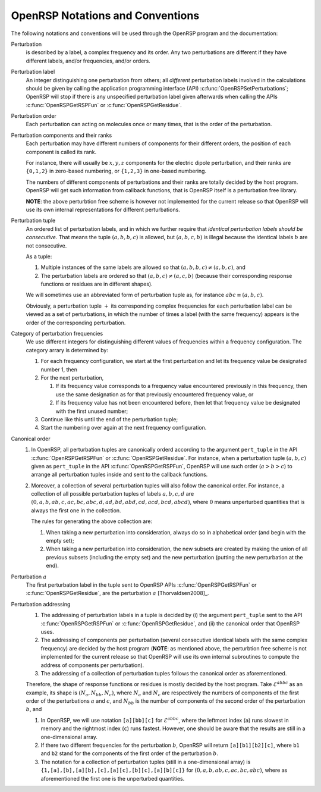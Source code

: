 .. _subsection_notations_and_conventions:

OpenRSP Notations and Conventions
---------------------------------

The following notations and conventions will be used through the OpenRSP
program and the documentation:

Perturbation
  is described by a label, a complex frequency and its order. Any two
  perturbations are different if they have different labels, and/or
  frequencies, and/or orders.

Perturbation label
  An integer distinguishing one perturbation from others; all *different*
  perturbation labels involved in the calculations should be given by calling
  the application programming interface (API)
  :c:func:`OpenRSPSetPerturbations`; OpenRSP will stop if there is any
  unspecified perturbation label given afterwards when calling the APIs
  :c:func:`OpenRSPGetRSPFun` or :c:func:`OpenRSPGetResidue`.

Perturbation order
  Each perturbation can acting on molecules once or many times, that is the
  order of the perturbation.

Perturbation components and their ranks
  Each perturbation may have different numbers of components for their
  different orders, the position of each component is called its rank.

  For instance, there will usually be :math:`x,y,z` components for the electric
  dipole perturbation, and their ranks are ``{0,1,2}`` in zero-based numbering,
  or ``{1,2,3}`` in one-based numbering.

  The numbers of different components of perturbations and their ranks are
  totally decided by the host program. OpenRSP will get such information from
  callback functions, that is OpenRSP itself is a perturbation free library.

  **NOTE**: the above perturbtion free scheme is however not implemented for
  the current release so that OpenRSP will use its own internal representations
  for different perturbations.

Perturbation tuple
  An ordered list of perturbation labels, and in which we further require that
  *identical perturbation labels should be consecutive*. That means the tuple
  :math:`(a,b,b,c)` is allowed, but :math:`(a,b,c,b)` is illegal because the
  identical labels :math:`b` are not consecutive.

  As a tuple:

  #. Multiple instances of the same labels are allowed so that
     :math:`(a,b,b,c)\ne(a,b,c)`, and
  #. The perturbation labels are ordered so that :math:`(a,b,c)\ne(a,c,b)`
     (because their corresponding response functions or residues are in
     different shapes).

  We will sometimes use an abbreviated form of perturbation tuple as, for
  instance :math:`abc\equiv(a,b,c)`.

  Obviously, a perturbation tuple :math:`+` its corresponding complex
  frequencies for each perturbation label can be viewed as a set of
  perturbations, in which the number of times a label (with the same frequency)
  appears is the order of the corresponding perturbation.

Category of perturbation frequencies
  We use different integers for distinguishing different values of frequencies
  within a frequency configuration. The category arrary is determined by:

  #. For each frequency configuration, we start at the first perturbation and
     let its frequency value be designated number 1, then
  #. For the next perturbation,

     #. If its frequency value corresponds to a frequency value encountered
        previously in this frequency, then use the same designation as for that
        previously encountered frequency value, or
     #. If its frequency value has not been encountered before, then let that
        frequency value be designated with the first unused number;
  #. Continue like this until the end of the perturbation tuple;
  #. Start the numbering over again at the next frequency configuration.

Canonical order
  #. In OpenRSP, all perturbation tuples are canonically orderd according
     to the argument ``pert_tuple`` in the API :c:func:`OpenRSPGetRSPFun`
     or :c:func:`OpenRSPGetResidue`. For instance, when a perturbation
     tuple :math:`(a,b,c)` given as ``pert_tuple`` in the API
     :c:func:`OpenRSPGetRSPFun`, OpenRSP will use such order (:math:`a>b>c`)
     to arrange all perturbation tuples inside and sent to the callback functions.
  #. Moreover, a collection of several perturbation tuples will also follow
     the canonical order. For instance, a collection of all possible perturbation
     tuples of labels :math:`a,b,c,d` are
     :math:`(0,a,b,ab,c,ac,bc,abc,d,ad,bd,abd,cd,acd,bcd,abcd)`, where
     :math:`0` means unperturbed quantities that is always the first one
     in the collection.

     The rules for generating the above collection are:

     #. When taking a new perturbation into consideration, always do so in
        alphabetical order (and begin with the empty set);
     #. When taking a new perturbation into consideration, the new subsets are
        created by making the union of all previous subsets (including the
        empty set) and the new perturbation (putting the new perturbation
        at the end).

Perturbation :math:`a`
  The first perturbation label in the tuple sent to OpenRSP APIs
  :c:func:`OpenRSPGetRSPFun` or :c:func:`OpenRSPGetResidue`, are the
  perturbation :math:`a` [Thorvaldsen2008]_.

Perturbation addressing
  #. The addressing of perturbation labels in a tuple is decided by
     (i) the argument ``pert_tuple`` sent to the API :c:func:`OpenRSPGetRSPFun`
     or :c:func:`OpenRSPGetResidue`, and (ii) the canonical order that
     OpenRSP uses.
  #. The addressing of components per perturbation (several consecutive
     identical labels with the same complex frequency) are decided by
     the host program (**NOTE**: as mentioned above, the perturbtion free
     scheme is not implemented for the current release so that OpenRSP will use
     its own internal subroutines to compute the address of components per
     perturbation).
  #. The addressing of a collection of perturbation tuples follows the
     canonical order as aforementioned.

  Therefore, the shape of response functions or residues is mostly
  decided by the host program. Take :math:`\mathcal{E}^{abbc}` as an 
  example, its shape is :math:`(N_{a},N_{bb},N_{c})`, where :math:`N_{a}`
  and :math:`N_{c}` are respectively the numbers of components of 
  the first order of the perturbations :math:`a` and :math:`c`, and
  :math:`N_{bb}` is the number of components of the second order of 
  the perturbation :math:`b`, and

  #. In OpenRSP, we will use notation ``[a][bb][c]`` for :math:`\mathcal{E}^{abbc}`,
     where the leftmost index (``a``) runs slowest in memory and the
     rightmost index (``c``) runs fastest. However, one should be
     aware that the results are still in a one-dimensional array.
  #. If there two different frequencies for the perturbation :math:`b`,
     OpenRSP will return ``[a][b1][b2][c]``, where ``b1`` and ``b2``
     stand for the components of the first order of the perturbation
     :math:`b`.
  #. The notation for a collection of perturbation tuples (still in a
     one-dimensional array) is ``{1,[a],[b],[a][b],[c],[a][c],[b][c],[a][b][c]}``
     for :math:`(0,a,b,ab,c,ac,bc,abc)`, where as aforementioned the
     first one is the unperturbed quantities.
